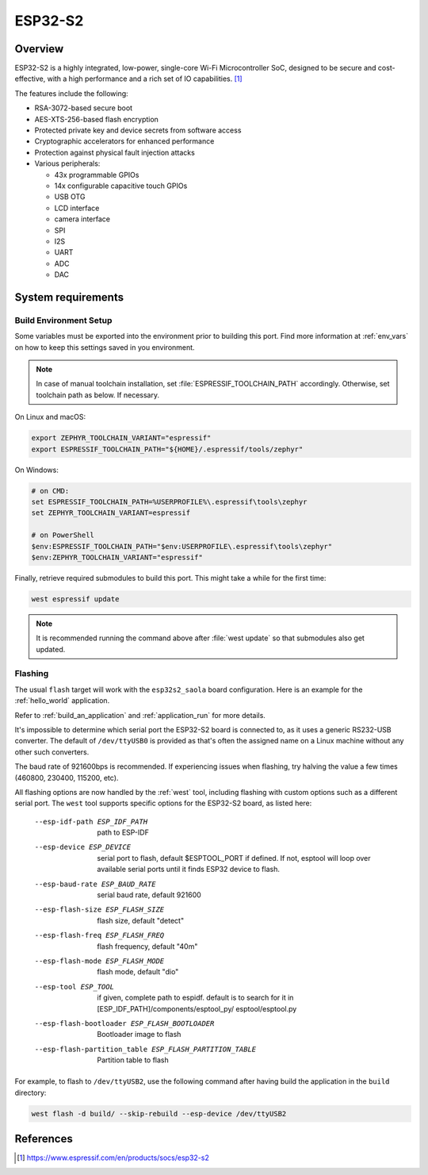 .. _esp32s2_saola:

ESP32-S2
########

Overview
********

ESP32-S2 is a highly integrated, low-power, single-core Wi-Fi Microcontroller SoC, designed to be secure and
cost-effective, with a high performance and a rich set of IO capabilities. [1]_

The features include the following:

- RSA-3072-based secure boot
- AES-XTS-256-based flash encryption
- Protected private key and device secrets from software access
- Cryptographic accelerators for enhanced performance
- Protection against physical fault injection attacks
- Various peripherals:

  - 43x programmable GPIOs
  - 14x configurable capacitive touch GPIOs
  - USB OTG
  - LCD interface
  - camera interface
  - SPI
  - I2S
  - UART
  - ADC
  - DAC

System requirements
*******************

Build Environment Setup
=======================

Some variables must be exported into the environment prior to building this port.
Find more information at :ref:`env_vars` on how to keep this settings saved in you environment.

.. note::

   In case of manual toolchain installation, set :file:`ESPRESSIF_TOOLCHAIN_PATH` accordingly.
   Otherwise, set toolchain path as below. If necessary.

On Linux and macOS:

.. code-block:: console

   export ZEPHYR_TOOLCHAIN_VARIANT="espressif"
   export ESPRESSIF_TOOLCHAIN_PATH="${HOME}/.espressif/tools/zephyr"

On Windows:

.. code-block:: console

   # on CMD:
   set ESPRESSIF_TOOLCHAIN_PATH=%USERPROFILE%\.espressif\tools\zephyr
   set ZEPHYR_TOOLCHAIN_VARIANT=espressif

   # on PowerShell
   $env:ESPRESSIF_TOOLCHAIN_PATH="$env:USERPROFILE\.espressif\tools\zephyr"
   $env:ZEPHYR_TOOLCHAIN_VARIANT="espressif"

Finally, retrieve required submodules to build this port. This might take a while for the first time:

.. code-block:: console

   west espressif update

.. note::

    It is recommended running the command above after :file:`west update` so that submodules also get updated.

Flashing
========

The usual ``flash`` target will work with the ``esp32s2_saola`` board
configuration. Here is an example for the :ref:`hello_world`
application.

.. zephyr-app-commands::
   :zephyr-app: samples/hello_world
   :board: esp32s2_saola
   :goals: flash

Refer to :ref:`build_an_application` and :ref:`application_run` for
more details.

It's impossible to determine which serial port the ESP32-S2 board is
connected to, as it uses a generic RS232-USB converter.  The default of
``/dev/ttyUSB0`` is provided as that's often the assigned name on a Linux
machine without any other such converters.

The baud rate of 921600bps is recommended.  If experiencing issues when
flashing, try halving the value a few times (460800, 230400, 115200,
etc).

All flashing options are now handled by the :ref:`west` tool, including flashing
with custom options such as a different serial port.  The ``west`` tool supports
specific options for the ESP32-S2 board, as listed here:

  --esp-idf-path ESP_IDF_PATH
                        path to ESP-IDF
  --esp-device ESP_DEVICE
                        serial port to flash, default $ESPTOOL_PORT if defined.
                        If not, esptool will loop over available serial ports until
                        it finds ESP32 device to flash.
  --esp-baud-rate ESP_BAUD_RATE
                        serial baud rate, default 921600
  --esp-flash-size ESP_FLASH_SIZE
                        flash size, default "detect"
  --esp-flash-freq ESP_FLASH_FREQ
                        flash frequency, default "40m"
  --esp-flash-mode ESP_FLASH_MODE
                        flash mode, default "dio"
  --esp-tool ESP_TOOL   if given, complete path to espidf. default is to
                        search for it in [ESP_IDF_PATH]/components/esptool_py/
                        esptool/esptool.py
  --esp-flash-bootloader ESP_FLASH_BOOTLOADER
                        Bootloader image to flash
  --esp-flash-partition_table ESP_FLASH_PARTITION_TABLE
                        Partition table to flash

For example, to flash to ``/dev/ttyUSB2``, use the following command after
having build the application in the ``build`` directory:


.. code-block:: console

   west flash -d build/ --skip-rebuild --esp-device /dev/ttyUSB2


References
**********

.. [1] https://www.espressif.com/en/products/socs/esp32-s2
.. _`ESP32S2 Technical Reference Manual`: https://espressif.com/sites/default/files/documentation/esp32-s2_technical_reference_manual_en.pdf
.. _`ESP32S2 Datasheet`: https://www.espressif.com/sites/default/files/documentation/esp32-s2_datasheet_en.pdf
